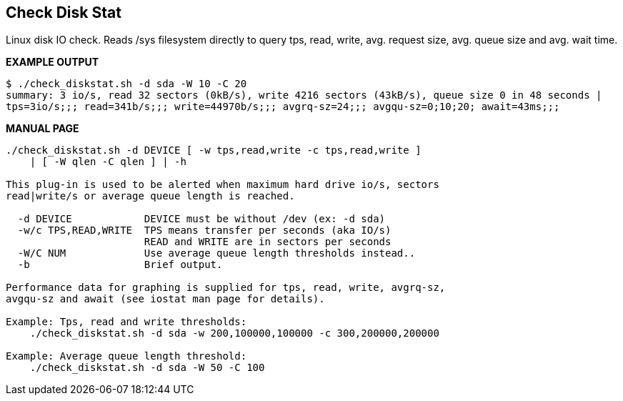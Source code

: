 Check Disk Stat
---------------

Linux disk IO check. Reads /sys filesystem directly to query tps, read, write, avg. request size, avg. queue size and avg. wait time.

*EXAMPLE OUTPUT*

----
$ ./check_diskstat.sh -d sda -W 10 -C 20
summary: 3 io/s, read 32 sectors (0kB/s), write 4216 sectors (43kB/s), queue size 0 in 48 seconds | 
tps=3io/s;;; read=341b/s;;; write=44970b/s;;; avgrq-sz=24;;; avgqu-sz=0;10;20; await=43ms;;;
----

*MANUAL PAGE*

----
./check_diskstat.sh -d DEVICE [ -w tps,read,write -c tps,read,write ] 
    | [ -W qlen -C qlen ] | -h

This plug-in is used to be alerted when maximum hard drive io/s, sectors
read|write/s or average queue length is reached.

  -d DEVICE            DEVICE must be without /dev (ex: -d sda)
  -w/c TPS,READ,WRITE  TPS means transfer per seconds (aka IO/s)
                       READ and WRITE are in sectors per seconds
  -W/C NUM             Use average queue length thresholds instead..
  -b                   Brief output.

Performance data for graphing is supplied for tps, read, write, avgrq-sz,
avgqu-sz and await (see iostat man page for details).

Example: Tps, read and write thresholds:
    ./check_diskstat.sh -d sda -w 200,100000,100000 -c 300,200000,200000

Example: Average queue length threshold:
    ./check_diskstat.sh -d sda -W 50 -C 100

----

